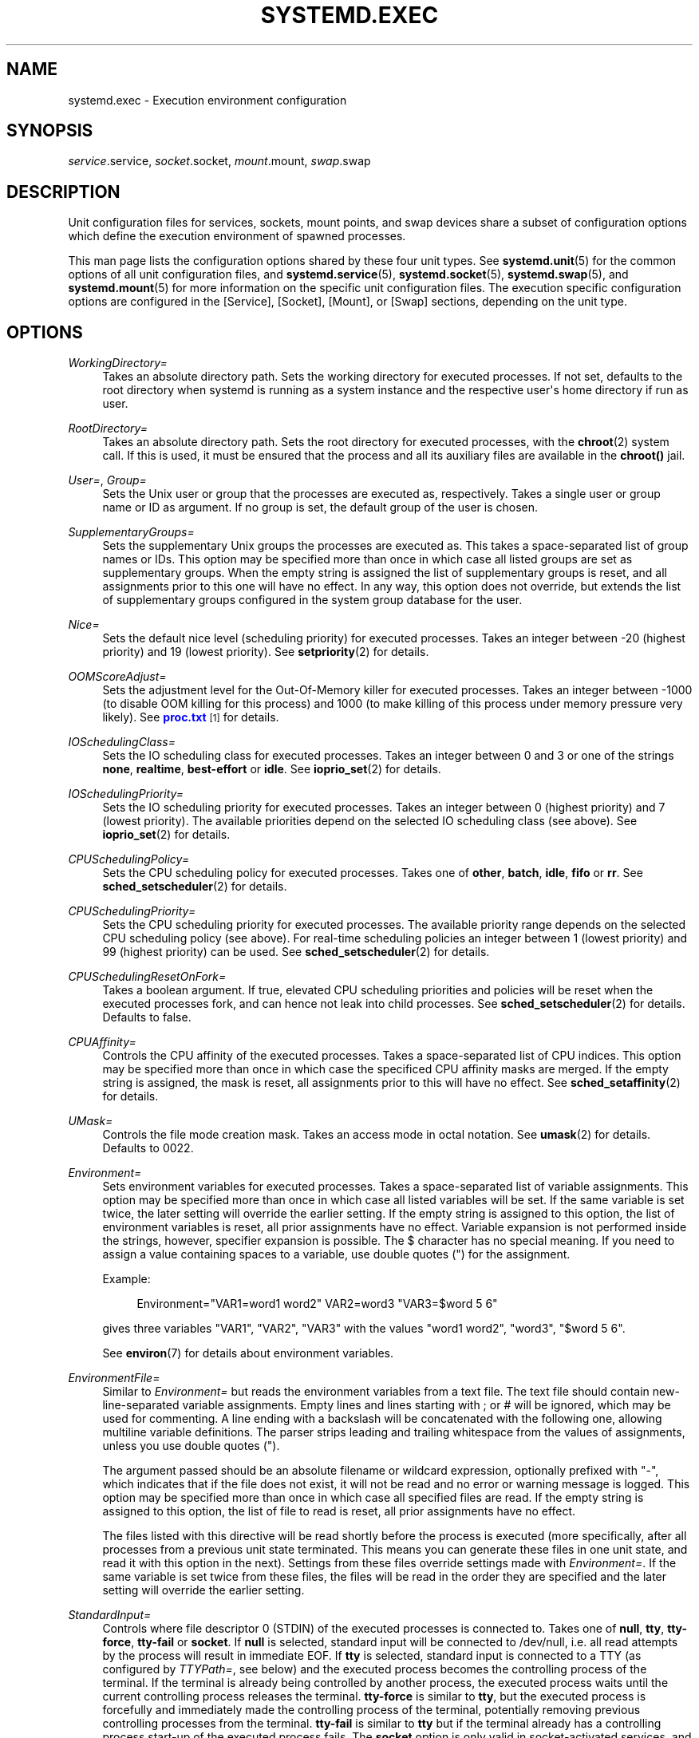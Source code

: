 '\" t
.TH "SYSTEMD\&.EXEC" "5" "" "systemd 214" "systemd.exec"
.\" -----------------------------------------------------------------
.\" * Define some portability stuff
.\" -----------------------------------------------------------------
.\" ~~~~~~~~~~~~~~~~~~~~~~~~~~~~~~~~~~~~~~~~~~~~~~~~~~~~~~~~~~~~~~~~~
.\" http://bugs.debian.org/507673
.\" http://lists.gnu.org/archive/html/groff/2009-02/msg00013.html
.\" ~~~~~~~~~~~~~~~~~~~~~~~~~~~~~~~~~~~~~~~~~~~~~~~~~~~~~~~~~~~~~~~~~
.ie \n(.g .ds Aq \(aq
.el       .ds Aq '
.\" -----------------------------------------------------------------
.\" * set default formatting
.\" -----------------------------------------------------------------
.\" disable hyphenation
.nh
.\" disable justification (adjust text to left margin only)
.ad l
.\" -----------------------------------------------------------------
.\" * MAIN CONTENT STARTS HERE *
.\" -----------------------------------------------------------------
.SH "NAME"
systemd.exec \- Execution environment configuration
.SH "SYNOPSIS"
.PP
\fIservice\fR\&.service,
\fIsocket\fR\&.socket,
\fImount\fR\&.mount,
\fIswap\fR\&.swap
.SH "DESCRIPTION"
.PP
Unit configuration files for services, sockets, mount points, and swap devices share a subset of configuration options which define the execution environment of spawned processes\&.
.PP
This man page lists the configuration options shared by these four unit types\&. See
\fBsystemd.unit\fR(5)
for the common options of all unit configuration files, and
\fBsystemd.service\fR(5),
\fBsystemd.socket\fR(5),
\fBsystemd.swap\fR(5), and
\fBsystemd.mount\fR(5)
for more information on the specific unit configuration files\&. The execution specific configuration options are configured in the [Service], [Socket], [Mount], or [Swap] sections, depending on the unit type\&.
.SH "OPTIONS"
.PP
\fIWorkingDirectory=\fR
.RS 4
Takes an absolute directory path\&. Sets the working directory for executed processes\&. If not set, defaults to the root directory when systemd is running as a system instance and the respective user\*(Aqs home directory if run as user\&.
.RE
.PP
\fIRootDirectory=\fR
.RS 4
Takes an absolute directory path\&. Sets the root directory for executed processes, with the
\fBchroot\fR(2)
system call\&. If this is used, it must be ensured that the process and all its auxiliary files are available in the
\fBchroot()\fR
jail\&.
.RE
.PP
\fIUser=\fR, \fIGroup=\fR
.RS 4
Sets the Unix user or group that the processes are executed as, respectively\&. Takes a single user or group name or ID as argument\&. If no group is set, the default group of the user is chosen\&.
.RE
.PP
\fISupplementaryGroups=\fR
.RS 4
Sets the supplementary Unix groups the processes are executed as\&. This takes a space\-separated list of group names or IDs\&. This option may be specified more than once in which case all listed groups are set as supplementary groups\&. When the empty string is assigned the list of supplementary groups is reset, and all assignments prior to this one will have no effect\&. In any way, this option does not override, but extends the list of supplementary groups configured in the system group database for the user\&.
.RE
.PP
\fINice=\fR
.RS 4
Sets the default nice level (scheduling priority) for executed processes\&. Takes an integer between \-20 (highest priority) and 19 (lowest priority)\&. See
\fBsetpriority\fR(2)
for details\&.
.RE
.PP
\fIOOMScoreAdjust=\fR
.RS 4
Sets the adjustment level for the Out\-Of\-Memory killer for executed processes\&. Takes an integer between \-1000 (to disable OOM killing for this process) and 1000 (to make killing of this process under memory pressure very likely)\&. See
\m[blue]\fBproc\&.txt\fR\m[]\&\s-2\u[1]\d\s+2
for details\&.
.RE
.PP
\fIIOSchedulingClass=\fR
.RS 4
Sets the IO scheduling class for executed processes\&. Takes an integer between 0 and 3 or one of the strings
\fBnone\fR,
\fBrealtime\fR,
\fBbest\-effort\fR
or
\fBidle\fR\&. See
\fBioprio_set\fR(2)
for details\&.
.RE
.PP
\fIIOSchedulingPriority=\fR
.RS 4
Sets the IO scheduling priority for executed processes\&. Takes an integer between 0 (highest priority) and 7 (lowest priority)\&. The available priorities depend on the selected IO scheduling class (see above)\&. See
\fBioprio_set\fR(2)
for details\&.
.RE
.PP
\fICPUSchedulingPolicy=\fR
.RS 4
Sets the CPU scheduling policy for executed processes\&. Takes one of
\fBother\fR,
\fBbatch\fR,
\fBidle\fR,
\fBfifo\fR
or
\fBrr\fR\&. See
\fBsched_setscheduler\fR(2)
for details\&.
.RE
.PP
\fICPUSchedulingPriority=\fR
.RS 4
Sets the CPU scheduling priority for executed processes\&. The available priority range depends on the selected CPU scheduling policy (see above)\&. For real\-time scheduling policies an integer between 1 (lowest priority) and 99 (highest priority) can be used\&. See
\fBsched_setscheduler\fR(2)
for details\&.
.RE
.PP
\fICPUSchedulingResetOnFork=\fR
.RS 4
Takes a boolean argument\&. If true, elevated CPU scheduling priorities and policies will be reset when the executed processes fork, and can hence not leak into child processes\&. See
\fBsched_setscheduler\fR(2)
for details\&. Defaults to false\&.
.RE
.PP
\fICPUAffinity=\fR
.RS 4
Controls the CPU affinity of the executed processes\&. Takes a space\-separated list of CPU indices\&. This option may be specified more than once in which case the specificed CPU affinity masks are merged\&. If the empty string is assigned, the mask is reset, all assignments prior to this will have no effect\&. See
\fBsched_setaffinity\fR(2)
for details\&.
.RE
.PP
\fIUMask=\fR
.RS 4
Controls the file mode creation mask\&. Takes an access mode in octal notation\&. See
\fBumask\fR(2)
for details\&. Defaults to 0022\&.
.RE
.PP
\fIEnvironment=\fR
.RS 4
Sets environment variables for executed processes\&. Takes a space\-separated list of variable assignments\&. This option may be specified more than once in which case all listed variables will be set\&. If the same variable is set twice, the later setting will override the earlier setting\&. If the empty string is assigned to this option, the list of environment variables is reset, all prior assignments have no effect\&. Variable expansion is not performed inside the strings, however, specifier expansion is possible\&. The $ character has no special meaning\&. If you need to assign a value containing spaces to a variable, use double quotes (") for the assignment\&.
.sp
Example:
.sp
.if n \{\
.RS 4
.\}
.nf
Environment="VAR1=word1 word2" VAR2=word3 "VAR3=$word 5 6"
.fi
.if n \{\
.RE
.\}
.sp
gives three variables
"VAR1",
"VAR2",
"VAR3"
with the values
"word1 word2",
"word3",
"$word 5 6"\&.
.sp
See
\fBenviron\fR(7)
for details about environment variables\&.
.RE
.PP
\fIEnvironmentFile=\fR
.RS 4
Similar to
\fIEnvironment=\fR
but reads the environment variables from a text file\&. The text file should contain new\-line\-separated variable assignments\&. Empty lines and lines starting with ; or # will be ignored, which may be used for commenting\&. A line ending with a backslash will be concatenated with the following one, allowing multiline variable definitions\&. The parser strips leading and trailing whitespace from the values of assignments, unless you use double quotes (")\&.
.sp
The argument passed should be an absolute filename or wildcard expression, optionally prefixed with
"\-", which indicates that if the file does not exist, it will not be read and no error or warning message is logged\&. This option may be specified more than once in which case all specified files are read\&. If the empty string is assigned to this option, the list of file to read is reset, all prior assignments have no effect\&.
.sp
The files listed with this directive will be read shortly before the process is executed (more specifically, after all processes from a previous unit state terminated\&. This means you can generate these files in one unit state, and read it with this option in the next)\&. Settings from these files override settings made with
\fIEnvironment=\fR\&. If the same variable is set twice from these files, the files will be read in the order they are specified and the later setting will override the earlier setting\&.
.RE
.PP
\fIStandardInput=\fR
.RS 4
Controls where file descriptor 0 (STDIN) of the executed processes is connected to\&. Takes one of
\fBnull\fR,
\fBtty\fR,
\fBtty\-force\fR,
\fBtty\-fail\fR
or
\fBsocket\fR\&. If
\fBnull\fR
is selected, standard input will be connected to
/dev/null, i\&.e\&. all read attempts by the process will result in immediate EOF\&. If
\fBtty\fR
is selected, standard input is connected to a TTY (as configured by
\fITTYPath=\fR, see below) and the executed process becomes the controlling process of the terminal\&. If the terminal is already being controlled by another process, the executed process waits until the current controlling process releases the terminal\&.
\fBtty\-force\fR
is similar to
\fBtty\fR, but the executed process is forcefully and immediately made the controlling process of the terminal, potentially removing previous controlling processes from the terminal\&.
\fBtty\-fail\fR
is similar to
\fBtty\fR
but if the terminal already has a controlling process start\-up of the executed process fails\&. The
\fBsocket\fR
option is only valid in socket\-activated services, and only when the socket configuration file (see
\fBsystemd.socket\fR(5)
for details) specifies a single socket only\&. If this option is set, standard input will be connected to the socket the service was activated from, which is primarily useful for compatibility with daemons designed for use with the traditional
\fBinetd\fR(8)
daemon\&. This setting defaults to
\fBnull\fR\&.
.RE
.PP
\fIStandardOutput=\fR
.RS 4
Controls where file descriptor 1 (STDOUT) of the executed processes is connected to\&. Takes one of
\fBinherit\fR,
\fBnull\fR,
\fBtty\fR,
\fBsyslog\fR,
\fBkmsg\fR,
\fBjournal\fR,
\fBsyslog+console\fR,
\fBkmsg+console\fR,
\fBjournal+console\fR
or
\fBsocket\fR\&. If set to
\fBinherit\fR, the file descriptor of standard input is duplicated for standard output\&. If set to
\fBnull\fR, standard output will be connected to
/dev/null, i\&.e\&. everything written to it will be lost\&. If set to
\fBtty\fR, standard output will be connected to a tty (as configured via
\fITTYPath=\fR, see below)\&. If the TTY is used for output only, the executed process will not become the controlling process of the terminal, and will not fail or wait for other processes to release the terminal\&.
\fBsyslog\fR
connects standard output to the
\fBsyslog\fR(3)
system syslog service\&.
\fBkmsg\fR
connects it with the kernel log buffer which is accessible via
\fBdmesg\fR(1)\&.
\fBjournal\fR
connects it with the journal which is accessible via
\fBjournalctl\fR(1)
(Note that everything that is written to syslog or kmsg is implicitly stored in the journal as well, those options are hence supersets of this one)\&.
\fBsyslog+console\fR,
\fBjournal+console\fR
and
\fBkmsg+console\fR
work similarly but copy the output to the system console as well\&.
\fBsocket\fR
connects standard output to a socket from socket activation, semantics are similar to the respective option of
\fIStandardInput=\fR\&. This setting defaults to the value set with
\fBDefaultStandardOutput=\fR
in
\fBsystemd-system.conf\fR(5), which defaults to
\fBjournal\fR\&.
.RE
.PP
\fIStandardError=\fR
.RS 4
Controls where file descriptor 2 (STDERR) of the executed processes is connected to\&. The available options are identical to those of
\fIStandardOutput=\fR, with one exception: if set to
\fBinherit\fR
the file descriptor used for standard output is duplicated for standard error\&. This setting defaults to the value set with
\fBDefaultStandardError=\fR
in
\fBsystemd-system.conf\fR(5), which defaults to
\fBinherit\fR\&.
.RE
.PP
\fITTYPath=\fR
.RS 4
Sets the terminal device node to use if standard input, output, or error are connected to a TTY (see above)\&. Defaults to
/dev/console\&.
.RE
.PP
\fITTYReset=\fR
.RS 4
Reset the terminal device specified with
\fITTYPath=\fR
before and after execution\&. Defaults to
"no"\&.
.RE
.PP
\fITTYVHangup=\fR
.RS 4
Disconnect all clients which have opened the terminal device specified with
\fITTYPath=\fR
before and after execution\&. Defaults to
"no"\&.
.RE
.PP
\fITTYVTDisallocate=\fR
.RS 4
If the terminal device specified with
\fITTYPath=\fR
is a virtual console terminal, try to deallocate the TTY before and after execution\&. This ensures that the screen and scrollback buffer is cleared\&. Defaults to
"no"\&.
.RE
.PP
\fISyslogIdentifier=\fR
.RS 4
Sets the process name to prefix log lines sent to syslog or the kernel log buffer with\&. If not set, defaults to the process name of the executed process\&. This option is only useful when
\fIStandardOutput=\fR
or
\fIStandardError=\fR
are set to
\fBsyslog\fR
or
\fBkmsg\fR\&.
.RE
.PP
\fISyslogFacility=\fR
.RS 4
Sets the syslog facility to use when logging to syslog\&. One of
\fBkern\fR,
\fBuser\fR,
\fBmail\fR,
\fBdaemon\fR,
\fBauth\fR,
\fBsyslog\fR,
\fBlpr\fR,
\fBnews\fR,
\fBuucp\fR,
\fBcron\fR,
\fBauthpriv\fR,
\fBftp\fR,
\fBlocal0\fR,
\fBlocal1\fR,
\fBlocal2\fR,
\fBlocal3\fR,
\fBlocal4\fR,
\fBlocal5\fR,
\fBlocal6\fR
or
\fBlocal7\fR\&. See
\fBsyslog\fR(3)
for details\&. This option is only useful when
\fIStandardOutput=\fR
or
\fIStandardError=\fR
are set to
\fBsyslog\fR\&. Defaults to
\fBdaemon\fR\&.
.RE
.PP
\fISyslogLevel=\fR
.RS 4
Default syslog level to use when logging to syslog or the kernel log buffer\&. One of
\fBemerg\fR,
\fBalert\fR,
\fBcrit\fR,
\fBerr\fR,
\fBwarning\fR,
\fBnotice\fR,
\fBinfo\fR,
\fBdebug\fR\&. See
\fBsyslog\fR(3)
for details\&. This option is only useful when
\fIStandardOutput=\fR
or
\fIStandardError=\fR
are set to
\fBsyslog\fR
or
\fBkmsg\fR\&. Note that individual lines output by the daemon might be prefixed with a different log level which can be used to override the default log level specified here\&. The interpretation of these prefixes may be disabled with
\fISyslogLevelPrefix=\fR, see below\&. For details see
\fBsd-daemon\fR(3)\&. Defaults to
\fBinfo\fR\&.
.RE
.PP
\fISyslogLevelPrefix=\fR
.RS 4
Takes a boolean argument\&. If true and
\fIStandardOutput=\fR
or
\fIStandardError=\fR
are set to
\fBsyslog\fR,
\fBkmsg\fR
or
\fBjournal\fR, log lines written by the executed process that are prefixed with a log level will be passed on to syslog with this log level set but the prefix removed\&. If set to false, the interpretation of these prefixes is disabled and the logged lines are passed on as\-is\&. For details about this prefixing see
\fBsd-daemon\fR(3)\&. Defaults to true\&.
.RE
.PP
\fITimerSlackNSec=\fR
.RS 4
Sets the timer slack in nanoseconds for the executed processes\&. The timer slack controls the accuracy of wake\-ups triggered by timers\&. See
\fBprctl\fR(2)
for more information\&. Note that in contrast to most other time span definitions this parameter takes an integer value in nano\-seconds if no unit is specified\&. The usual time units are understood too\&.
.RE
.PP
\fILimitCPU=\fR, \fILimitFSIZE=\fR, \fILimitDATA=\fR, \fILimitSTACK=\fR, \fILimitCORE=\fR, \fILimitRSS=\fR, \fILimitNOFILE=\fR, \fILimitAS=\fR, \fILimitNPROC=\fR, \fILimitMEMLOCK=\fR, \fILimitLOCKS=\fR, \fILimitSIGPENDING=\fR, \fILimitMSGQUEUE=\fR, \fILimitNICE=\fR, \fILimitRTPRIO=\fR, \fILimitRTTIME=\fR
.RS 4
These settings control various resource limits for executed processes\&. See
\fBsetrlimit\fR(2)
for details\&. Use the string
\fIinfinity\fR
to configure no limit on a specific resource\&.
.RE
.PP
\fIPAMName=\fR
.RS 4
Sets the PAM service name to set up a session as\&. If set, the executed process will be registered as a PAM session under the specified service name\&. This is only useful in conjunction with the
\fIUser=\fR
setting\&. If not set, no PAM session will be opened for the executed processes\&. See
\fBpam\fR(8)
for details\&.
.RE
.PP
\fICapabilityBoundingSet=\fR
.RS 4
Controls which capabilities to include in the capability bounding set for the executed process\&. See
\fBcapabilities\fR(7)
for details\&. Takes a whitespace\-separated list of capability names as read by
\fBcap_from_name\fR(3), e\&.g\&.
\fBCAP_SYS_ADMIN\fR,
\fBCAP_DAC_OVERRIDE\fR,
\fBCAP_SYS_PTRACE\fR\&. Capabilities listed will be included in the bounding set, all others are removed\&. If the list of capabilities is prefixed with
"~", all but the listed capabilities will be included, the effect of the assignment inverted\&. Note that this option also affects the respective capabilities in the effective, permitted and inheritable capability sets, on top of what
\fICapabilities=\fR
does\&. If this option is not used, the capability bounding set is not modified on process execution, hence no limits on the capabilities of the process are enforced\&. This option may appear more than once in which case the bounding sets are merged\&. If the empty string is assigned to this option, the bounding set is reset to the empty capability set, and all prior settings have no effect\&. If set to
"~"
(without any further argument), the bounding set is reset to the full set of available capabilities, also undoing any previous settings\&.
.RE
.PP
\fISecureBits=\fR
.RS 4
Controls the secure bits set for the executed process\&. See
\fBcapabilities\fR(7)
for details\&. Takes a list of strings:
\fBkeep\-caps\fR,
\fBkeep\-caps\-locked\fR,
\fBno\-setuid\-fixup\fR,
\fBno\-setuid\-fixup\-locked\fR,
\fBnoroot\fR
and/or
\fBnoroot\-locked\fR\&. This option may appear more than once in which case the secure bits are ORed\&. If the empty string is assigned to this option, the bits are reset to 0\&.
.RE
.PP
\fICapabilities=\fR
.RS 4
Controls the
\fBcapabilities\fR(7)
set for the executed process\&. Take a capability string describing the effective, permitted and inherited capability sets as documented in
\fBcap_from_text\fR(3)\&. Note that these capability sets are usually influenced (and filtered) by the capabilities attached to the executed file\&. Due to that
\fICapabilityBoundingSet=\fR
is probably the much more useful setting\&.
.RE
.PP
\fIReadWriteDirectories=\fR, \fIReadOnlyDirectories=\fR, \fIInaccessibleDirectories=\fR
.RS 4
Sets up a new file system namespace for executed processes\&. These options may be used to limit access a process might have to the main file system hierarchy\&. Each setting takes a space\-separated list of absolute directory paths\&. Directories listed in
\fIReadWriteDirectories=\fR
are accessible from within the namespace with the same access rights as from outside\&. Directories listed in
\fIReadOnlyDirectories=\fR
are accessible for reading only, writing will be refused even if the usual file access controls would permit this\&. Directories listed in
\fIInaccessibleDirectories=\fR
will be made inaccessible for processes inside the namespace\&. Note that restricting access with these options does not extend to submounts of a directory that are created later on\&. These options may be specified more than once in which case all directories listed will have limited access from within the namespace\&. If the empty string is assigned to this option, the specific list is reset, and all prior assignments have no effect\&.
.sp
Paths in
\fIReadOnlyDirectories=\fR
and
\fIInaccessibleDirectories=\fR
may be prefixed with
"\-", in which case they will be ignored when they do not exist\&. Note that using this setting will disconnect propagation of mounts from the service to the host (propagation in the opposite direction continues to work)\&. This means that this setting may not be used for services which shall be able to install mount points in the main mount namespace\&.
.RE
.PP
\fIPrivateTmp=\fR
.RS 4
Takes a boolean argument\&. If true, sets up a new file system namespace for the executed processes and mounts private
/tmp
and
/var/tmp
directories inside it that is not shared by processes outside of the namespace\&. This is useful to secure access to temporary files of the process, but makes sharing between processes via
/tmp
or
/var/tmp
impossible\&. If this is enabled, all temporary files created by a service in these directories will be removed after the service is stopped\&. Defaults to false\&. It is possible to run two or more units within the same private
/tmp
and
/var/tmp
namespace by using the
\fIJoinsNamespaceOf=\fR
directive, see
\fBsystemd.unit\fR(5)
for details\&. Note that using this setting will disconnect propagation of mounts from the service to the host (propagation in the opposite direction continues to work)\&. This means that this setting may not be used for services which shall be able to install mount points in the main mount namespace\&.
.RE
.PP
\fIPrivateDevices=\fR
.RS 4
Takes a boolean argument\&. If true, sets up a new /dev namespace for the executed processes and only adds API pseudo devices such as
/dev/null,
/dev/zero
or
/dev/random
(as well as the pseudo TTY subsystem) to it, but no physical devices such as
/dev/sda\&. This is useful to securely turn off physical device access by the executed process\&. Defaults to false\&. Enabling this option will also remove
\fBCAP_MKNOD\fR
from the capability bounding set for the unit (see above), and set
\fIDevicePolicy=closed\fR
(see
\fBsystemd.resource-control\fR(5)
for details)\&. Note that using this setting will disconnect propagation of mounts from the service to the host (propagation in the opposite direction continues to work)\&. This means that this setting may not be used for services which shall be able to install mount points in the main mount namespace\&.
.RE
.PP
\fIPrivateNetwork=\fR
.RS 4
Takes a boolean argument\&. If true, sets up a new network namespace for the executed processes and configures only the loopback network device
"lo"
inside it\&. No other network devices will be available to the executed process\&. This is useful to securely turn off network access by the executed process\&. Defaults to false\&. It is possible to run two or more units within the same private network namespace by using the
\fIJoinsNamespaceOf=\fR
directive, see
\fBsystemd.unit\fR(5)
for details\&. Note that this option will disconnect all socket families from the host, this includes AF_NETLINK and AF_UNIX\&. The latter has the effect that AF_UNIX sockets in the abstract socket namespace will become unavailable to the processes (however, those located in the file system will continue to be accessible)\&.
.RE
.PP
\fIProtectSystem=\fR
.RS 4
Takes a boolean argument or
"full"\&. If true, mounts the
/usr
directory read\-only for processes invoked by this unit\&. If set to
"full"
the
/etc
is mounted read\-only, too\&. This setting ensures that any modification of the vendor supplied operating system (and optionally its configuration) is prohibited for the service\&. It is recommended to enable this setting for all long\-running services, unless they are involved with system updates or need to modify the operating system in other ways\&. Note however, that processes retaining the CAP_SYS_ADMIN capability can undo the effect of this setting\&. This setting is hence particularly useful for daemons which have this capability removed, for example with
\fICapabilityBoundingSet=\fR\&. Defaults to off\&.
.RE
.PP
\fIProtectHome=\fR
.RS 4
Takes a boolean argument or
"read\-only"\&. If true, the directories
/home
and
/run/user
are made inaccessible and empty for processes invoked by this unit\&. If set to
"read\-only"
the two directores are made read\-only instead\&. It is recommended to enable this setting for all long\-running services (in particular network\-facing ones), to ensure they cannot get access to private user data, unless the services actually require access to the user\*(Aqs private data\&. Note however, that processes retaining the CAP_SYS_ADMIN capability can undo the effect of this setting\&. This setting is hence particularly useful for daemons which have this capability removed, for example with
\fICapabilityBoundingSet=\fR\&. Defaults to off\&.
.RE
.PP
\fIMountFlags=\fR
.RS 4
Takes a mount propagation flag:
\fBshared\fR,
\fBslave\fR
or
\fBprivate\fR, which control whether mounts in the file system namespace set up for this unit\*(Aqs processes will receive or propagate mounts or unmounts\&. See
\fBmount\fR(2)
for details\&. Defaults to
\fBshared\fR\&. Use
\fBshared\fR
to ensure that mounts and unmounts are propagated from the host to the container and vice versa\&. Use
\fBslave\fR
to run processes so that none of their mounts and unmounts will propagate to the host\&. Use
\fBprivate\fR
to also ensure that no mounts and unmounts from the host will propagate into the unit processes\*(Aq namespace\&. Note that
\fBslave\fR
means that file systems mounted on the host might stay mounted continously in the unit\*(Aqs namespace, and thus keep the device busy\&. Note that the file system namespace related options (\fIPrivateTmp=\fR,
\fIPrivateDevices=\fR,
\fIReadOnlySystem=\fR,
\fIProtectedHome=\fR,
\fIReadOnlyDirectories=\fR,
\fIInaccessibleDirectories=\fR
and
\fIReadWriteDirectories=\fR) require that mount and unmount propagation from the unit\*(Aqs file system namespace is disabled, and hence downgrade
\fBshared\fR
to
\fBslave\fR\&.
.RE
.PP
\fIUtmpIdentifier=\fR
.RS 4
Takes a four character identifier string for an utmp/wtmp entry for this service\&. This should only be set for services such as
\fBgetty\fR
implementations where utmp/wtmp entries must be created and cleared before and after execution\&. If the configured string is longer than four characters, it is truncated and the terminal four characters are used\&. This setting interprets %I style string replacements\&. This setting is unset by default, i\&.e\&. no utmp/wtmp entries are created or cleaned up for this service\&.
.RE
.PP
\fISELinuxContext=\fR
.RS 4
Set the SELinux security context of the executed process\&. If set, this will override the automated domain transition\&. However, the policy still needs to autorize the transition\&. This directive is ignored if SELinux is disabled\&. If prefixed by
"\-", all errors will be ignored\&. See
\fBsetexeccon\fR(3)
for details\&.
.RE
.PP
\fIAppArmorProfile=\fR
.RS 4
Takes a profile name as argument\&. The process executed by the unit will switch to this profile when started\&. Profiles must already be loaded in the kernel, or the unit will fail\&. This result in a non operation if AppArmor is not enabled\&. If prefixed by
"\-", all errors will be ignored\&.
.RE
.PP
\fIIgnoreSIGPIPE=\fR
.RS 4
Takes a boolean argument\&. If true, causes
\fBSIGPIPE\fR
to be ignored in the executed process\&. Defaults to true because
\fBSIGPIPE\fR
generally is useful only in shell pipelines\&.
.RE
.PP
\fINoNewPrivileges=\fR
.RS 4
Takes a boolean argument\&. If true, ensures that the service process and all its children can never gain new privileges\&. This option is more powerful than the respective secure bits flags (see above), as it also prohibits UID changes of any kind\&. This is the simplest, most effective way to ensure that a process and its children can never elevate privileges again\&.
.RE
.PP
\fISystemCallFilter=\fR
.RS 4
Takes a space\-separated list of system call names\&. If this setting is used, all system calls executed by the unit processes except for the listed ones will result in immediate process termination with the
\fBSIGSYS\fR
signal (whitelisting)\&. If the first character of the list is
"~", the effect is inverted: only the listed system calls will result in immediate process termination (blacklisting)\&. If running in user mode and this option is used,
\fINoNewPrivileges=yes\fR
is implied\&. This feature makes use of the Secure Computing Mode 2 interfaces of the kernel (\*(Aqseccomp filtering\*(Aq) and is useful for enforcing a minimal sandboxing environment\&. Note that the
\fBexecve\fR,
\fBrt_sigreturn\fR,
\fBsigreturn\fR,
\fBexit_group\fR,
\fBexit\fR
system calls are implicitly whitelisted and do not need to be listed explicitly\&. This option may be specified more than once in which case the filter masks are merged\&. If the empty string is assigned, the filter is reset, all prior assignments will have no effect\&.
.sp
If you specify both types of this option (i\&.e\&. whitelisting and blacklisting), the first encountered will take precedence and will dictate the default action (termination or approval of a system call)\&. Then the next occurrences of this option will add or delete the listed system calls from the set of the filtered system calls, depending of its type and the default action\&. (For example, if you have started with a whitelisting of
\fBread\fR
and
\fBwrite\fR, and right after it add a blacklisting of
\fBwrite\fR, then
\fBwrite\fR
will be removed from the set\&.)
.RE
.PP
\fISystemCallErrorNumber=\fR
.RS 4
Takes an
"errno"
error number name to return when the system call filter configured with
\fISystemCallFilter=\fR
is triggered, instead of terminating the process immediately\&. Takes an error name such as
\fBEPERM\fR,
\fBEACCES\fR
or
\fBEUCLEAN\fR\&. When this setting is not used, or when the empty string is assigned, the process will be terminated immediately when the filter is triggered\&.
.RE
.PP
\fISystemCallArchitectures=\fR
.RS 4
Takes a space separated list of architecture identifiers to include in the system call filter\&. The known architecture identifiers are
\fBx86\fR,
\fBx86\-64\fR,
\fBx32\fR,
\fBarm\fR
as well as the special identifier
\fBnative\fR\&. Only system calls of the specified architectures will be permitted to processes of this unit\&. This is an effective way to disable compatibility with non\-native architectures for processes, for example to prohibit execution of 32\-bit x86 binaries on 64\-bit x86\-64 systems\&. The special
\fBnative\fR
identifier implicitly maps to the native architecture of the system (or more strictly: to the architecture the system manager is compiled for)\&. If running in user mode and this option is used,
\fINoNewPrivileges=yes\fR
is implied\&. Note that setting this option to a non\-empty list implies that
\fBnative\fR
is included too\&. By default, this option is set to the empty list, i\&.e\&. no architecture system call filtering is applied\&.
.RE
.PP
\fIRestrictAddressFamilies=\fR
.RS 4
Restricts the set of socket address families accessible to the processes of this unit\&. Takes a space\-separated list of address family names to whitelist, such as
\fBAF_UNIX\fR,
\fBAF_INET\fR
or
\fBAF_INET6\fR\&. When prefixed with
\fB~\fR
the listed address families will be applied as blacklist, otherwise as whitelist\&. Note that this restricts access to the
\fBsocket\fR(2)
system call only\&. Sockets passed into the process by other means (for example, by using socket activation with socket units, see
\fBsystemd.socket\fR(5)) are unaffected\&. Also, sockets created with
\fBsocketpair()\fR
(which creates connected AF_UNIX sockets only) are unaffected\&. Note that this option has no effect on 32\-bit x86 and is ignored (but works correctly on x86\-64)\&. If running in user mode and this option is used,
\fINoNewPrivileges=yes\fR
is implied\&. By default, no restriction applies, all address families are accessible to processes\&. If assigned the empty string, any previous list changes are undone\&.
.sp
Use this option to limit exposure of processes to remote systems, in particular via exotic network protocols\&. Note that in most cases, the local
\fBAF_UNIX\fR
address family should be included in the configured whitelist as it is frequently used for local communication, including for
\fBsyslog\fR(2)
logging\&.
.RE
.PP
\fIPersonality=\fR
.RS 4
Controls which kernel architecture
\fBuname\fR(2)
shall report, when invoked by unit processes\&. Takes one of
\fBx86\fR
and
\fBx86\-64\fR\&. This is useful when running 32\-bit services on a 64\-bit host system\&. If not specified, the personality is left unmodified and thus reflects the personality of the host system\*(Aqs kernel\&.
.RE
.PP
\fIRuntimeDirectory=\fR, \fIRuntimeDirectoryMode=\fR
.RS 4
Takes a list of directory names\&. If set, one or more directories by the specified names will be created below
/run
(for system services) or below
\fI$XDG_RUNTIME_DIR\fR
(for user services) when the unit is started, and removed when the unit is stopped\&. The directories will have the access mode specified in
\fIRuntimeDirectoryMode=\fR, and will be owned by the user and group specified in
\fIUser=\fR
and
\fIGroup=\fR\&. Use this to manage one or more runtime directories of the unit and bind their lifetime to the daemon runtime\&. The specified directory names must be relative, and may not include a
"/", i\&.e\&. must refer to simple directories to create or remove\&. This is particularly useful for unprivileged daemons that cannot create runtime directories in
/run
due to lack of privileges, and to make sure the runtime directory is cleaned up automatically after use\&. For runtime directories that require more complex or different configuration or lifetime guarantees, please consider using
\fBtmpfiles.d\fR(5)\&.
.RE
.SH "ENVIRONMENT VARIABLES IN SPAWNED PROCESSES"
.PP
Processes started by the system are executed in a clean environment in which select variables listed below are set\&. System processes started by systemd do not inherit variables from PID 1, but processes started by user systemd instances inherit all environment variables from the user systemd instance\&.
.PP
\fI$PATH\fR
.RS 4
Colon\-separated list of directiories to use when launching executables\&. Systemd uses a fixed value of
/usr/local/sbin:/usr/local/bin:/usr/sbin:/usr/bin:/sbin:/bin\&.
.RE
.PP
\fI$LANG\fR
.RS 4
Locale\&. Can be set in
\fBlocale.conf\fR(5)
or on the kernel command line (see
\fBsystemd\fR(1)
and
\fBkernel-command-line\fR(7))\&.
.RE
.PP
\fI$USER\fR, \fI$LOGNAME\fR, \fI$HOME\fR, \fI$SHELL\fR
.RS 4
User name (twice), home directory, and the login shell\&. The variables are set for the units that have
\fIUser=\fR
set, which includes user
\fBsystemd\fR
instances\&. See
\fBpasswd\fR(5)\&.
.RE
.PP
\fI$XDG_RUNTIME_DIR\fR
.RS 4
The directory for volatile state\&. Set for the user
\fBsystemd\fR
instance, and also in user sessions\&. See
\fBpam_systemd\fR(8)\&.
.RE
.PP
\fI$XDG_SESSION_ID\fR, \fI$XDG_SEAT\fR, \fI$XDG_VTNR\fR
.RS 4
The identifier of the session, the seat name, and virtual terminal of the session\&. Set by
\fBpam_systemd\fR(8)
for login sessions\&.
\fI$XDG_SEAT\fR
and
\fI$XDG_VTNR\fR
will only be set when attached to a seat and a tty\&.
.RE
.PP
\fI$MAINPID\fR
.RS 4
The PID of the units main process if it is known\&. This is only set for control processes as invoked by
\fIExecReload=\fR
and similar\&.
.RE
.PP
\fI$MANAGERPID\fR
.RS 4
The PID of the user
\fBsystemd\fR
instance, set for processes spawned by it\&.
.RE
.PP
\fI$LISTEN_FDS\fR, \fI$LISTEN_PID\fR
.RS 4
Information about file descriptors passed to a service for socket activation\&. See
\fBsd_listen_fds\fR(3)\&.
.RE
.PP
\fI$TERM\fR
.RS 4
Terminal type, set only for units connected to a terminal (\fIStandardInput=tty\fR,
\fIStandardOutput=tty\fR, or
\fIStandardError=tty\fR)\&. See
\fBtermcap\fR(5)\&.
.RE
.PP
Additional variables may be configured by the following means: for processes spawned in specific units, use the
\fIEnvironment=\fR
and
\fIEnvironmentFile=\fR
options above; to specify variables globally, use
\fIDefaultEnvironment=\fR
(see
\fBsystemd-system.conf\fR(5)) or the kernel option
\fIsystemd\&.setenv=\fR
(see
\fBsystemd\fR(1))\&. Additional variables may also be set through PAM, cf\&.\ \&\fBpam_env\fR(8)\&.
.SH "SEE ALSO"
.PP
\fBsystemd\fR(1),
\fBsystemctl\fR(8),
\fBjournalctl\fR(8),
\fBsystemd.unit\fR(5),
\fBsystemd.service\fR(5),
\fBsystemd.socket\fR(5),
\fBsystemd.swap\fR(5),
\fBsystemd.mount\fR(5),
\fBsystemd.kill\fR(5),
\fBsystemd.resource-control\fR(5),
\fBsystemd.directives\fR(7),
\fBtmpfiles.d\fR(5),
\fBexec\fR(3)
.SH "NOTES"
.IP " 1." 4
proc.txt
.RS 4
\%https://www.kernel.org/doc/Documentation/filesystems/proc.txt
.RE
